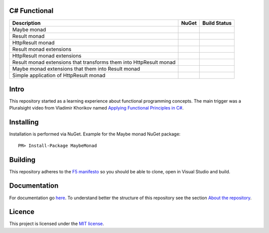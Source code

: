 C# Functional
=============

|docs| |licence|

==================================================================== ======================================= ================================================
Description                                                          NuGet                                   Build Status
==================================================================== ======================================= ================================================
Maybe monad                                                          |maybe-nuget|                           |maybe-build-status|
Result monad                                                         |result-nuget|                          |result-build-status|
HttpResult monad                                                     |http-result-nuget|                     |http-result-build-status|
Result monad extensions                                              |result-extensions-nuget|               |result-extensions-build-status|
HttpResult monad extensions                                          |http-result-extensions-nuget|          |http-result-extensions-build-status|
Result monad extensions that transforms them into HttpResult monad   |result-extensions-http-result-nuget|   |result-extensions-http-result-build-status|
Maybe monad extensions that them into Result monad                   |maybe-extensions-result-nuget|         |maybe-extensions-result-build-status|
Simple application of HttpResult monad                               |http-result-on-http-client-nuget|      |http-result-on-http-client-build-status|
==================================================================== ======================================= ================================================

Intro
=====

This repository started as a learning experience about functional programming concepts. The main trigger was a Pluralsight video from Vladimir Khorikov named `Applying Functional Principles in C# <https://www.pluralsight.com/courses/csharp-applying-functional-principles>`_.

Installing
=================================================

Installation is performed via NuGet. Example for the Maybe monad NuGet package::
    
    PM> Install-Package MaybeMonad

Building
=================================================

This repository adheres to the `F5 manifesto <http://www.khalidabuhakmeh.com/the-f5-manifesto-for-net-developers>`_ so you should be able to clone, open in Visual Studio and build.

Documentation
=================================================

For documentation go `here <http://csharp-functional.readthedocs.io/en/latest>`_.
To understand better the structure of this repository see the section `About the repository <http://csharp-functional.readthedocs.io/en/latest/repository.html>`_.

Licence
=================================================

This project is licensed under the `MIT license <https://github.com/edumserrano/roslyn-analyzers/blob/master/Licence>`_.

.. |docs| image:: https://readthedocs.org/projects/csharp-functional/badge/?version=latest
    :alt: Documentation Status
    :scale: 100%
    :target: http://csharp-functional.readthedocs.io/en/latest/?badge=latest

.. |licence| image:: https://img.shields.io/github/license/mashape/apistatus.svg
    :alt: licence
    :scale: 100%
    :target: https://github.com/edumserrano/csharp-functional/blob/master/LICENSE

.. |maybe-nuget| image:: https://img.shields.io/nuget/v/MaybeMonad.svg?style=flat
    :alt: nuget package
    :scale: 100%
    :target: https://www.nuget.org/packages/MaybeMonad/

.. |result-nuget| image:: https://img.shields.io/nuget/v/ResultMonad.svg?style=flat
    :alt: nuget package
    :scale: 100%
    :target: https://www.nuget.org/packages/ResultMonad/

.. |http-result-nuget| image:: https://img.shields.io/nuget/v/HttpResultMonad.svg?style=flat
    :alt: nuget package
    :scale: 100%
    :target: https://www.nuget.org/packages/HttpResultMonad/

.. |result-extensions-nuget| image:: https://img.shields.io/nuget/v/ResultMonad.Extensions.svg?style=flat
    :alt: nuget package
    :scale: 100%
    :target: https://www.nuget.org/packages/ResultMonad.Extensions/

.. |http-result-extensions-nuget| image:: https://img.shields.io/nuget/v/HttpResultMonad.Extensions.svg?style=flat
    :alt: nuget package
    :scale: 100%
    :target: https://www.nuget.org/packages/HttpResultMonad.Extensions/

.. |result-extensions-http-result-nuget| image:: https://img.shields.io/nuget/v/ResultMonad.Extensions.HttpResultMonad.svg?style=flat
    :alt: nuget package
    :scale: 100%
    :target: https://www.nuget.org/packages/ResultMonad.Extensions.HttpResultMonad/

.. |maybe-extensions-result-nuget| image:: https://img.shields.io/nuget/v/MaybeMonad.Extensions.ResultMonad.svg?style=flat
    :alt: nuget package
    :scale: 100%
    :target: https://www.nuget.org/packages/MaybeMonad.Extensions.ResultMonad/

.. |http-result-on-http-client-nuget| image:: https://img.shields.io/nuget/v/HttpResultMonad.HttpResultOnHttpClient.svg?style=flat
    :alt: nuget package
    :scale: 100%
    :target: https://www.nuget.org/packages/HttpResultMonad.HttpResultOnHttpClient/

.. |maybe-build-status| image:: https://eduardomserrano.visualstudio.com/_apis/public/build/definitions/19e4afb6-184b-4d8b-a0e5-a108602592b9/35/badge
    :alt: build status
    :scale: 100%
    :target: https://eduardomserrano.visualstudio.com/_apis/public/build/definitions/19e4afb6-184b-4d8b-a0e5-a108602592b9/35/badge

.. |result-build-status| image:: https://eduardomserrano.visualstudio.com/_apis/public/build/definitions/19e4afb6-184b-4d8b-a0e5-a108602592b9/40/badge
    :alt: build status
    :scale: 100%
    :target: https://eduardomserrano.visualstudio.com/_apis/public/build/definitions/19e4afb6-184b-4d8b-a0e5-a108602592b9/40/badge

.. |http-result-build-status| image:: https://eduardomserrano.visualstudio.com/_apis/public/build/definitions/19e4afb6-184b-4d8b-a0e5-a108602592b9/43/badge
    :alt: build status
    :scale: 100%
    :target: https://eduardomserrano.visualstudio.com/_apis/public/build/definitions/19e4afb6-184b-4d8b-a0e5-a108602592b9/43/badge

.. |result-extensions-build-status| image:: https://eduardomserrano.visualstudio.com/_apis/public/build/definitions/19e4afb6-184b-4d8b-a0e5-a108602592b9/41/badge
    :alt: build status
    :scale: 100%
    :target: https://eduardomserrano.visualstudio.com/_apis/public/build/definitions/19e4afb6-184b-4d8b-a0e5-a108602592b9/41/badge

.. |http-result-extensions-build-status| image:: https://eduardomserrano.visualstudio.com/_apis/public/build/definitions/19e4afb6-184b-4d8b-a0e5-a108602592b9/44/badge
    :alt: build status
    :scale: 100%
    :target: https://eduardomserrano.visualstudio.com/_apis/public/build/definitions/19e4afb6-184b-4d8b-a0e5-a108602592b9/44/badge

.. |result-extensions-http-result-build-status| image:: https://eduardomserrano.visualstudio.com/_apis/public/build/definitions/19e4afb6-184b-4d8b-a0e5-a108602592b9/42/badge
    :alt: build status
    :scale: 100%
    :target: https://eduardomserrano.visualstudio.com/_apis/public/build/definitions/19e4afb6-184b-4d8b-a0e5-a108602592b9/42/badge

.. |maybe-extensions-result-build-status| image:: https://eduardomserrano.visualstudio.com/_apis/public/build/definitions/19e4afb6-184b-4d8b-a0e5-a108602592b9/38/badge
    :alt: build status
    :scale: 100%
    :target: https://eduardomserrano.visualstudio.com/_apis/public/build/definitions/19e4afb6-184b-4d8b-a0e5-a108602592b9/38/badge

.. |http-result-on-http-client-build-status| image:: https://eduardomserrano.visualstudio.com/_apis/public/build/definitions/19e4afb6-184b-4d8b-a0e5-a108602592b9/45/badge
    :alt: build status
    :scale: 100%
    :target: https://eduardomserrano.visualstudio.com/_apis/public/build/definitions/19e4afb6-184b-4d8b-a0e5-a108602592b9/45/badge
